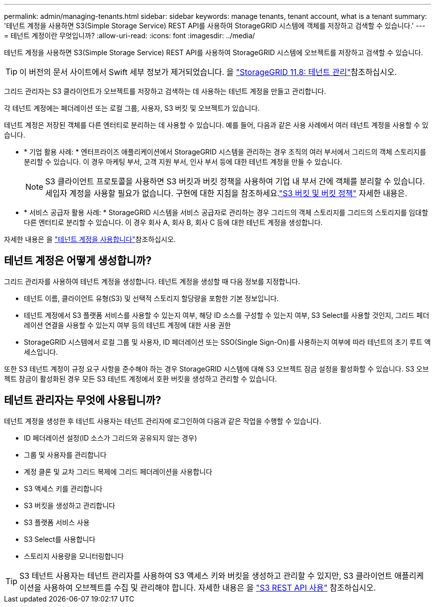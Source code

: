 ---
permalink: admin/managing-tenants.html 
sidebar: sidebar 
keywords: manage tenants, tenant account, what is a tenant 
summary: '테넌트 계정을 사용하면 S3(Simple Storage Service) REST API를 사용하여 StorageGRID 시스템에 객체를 저장하고 검색할 수 있습니다.' 
---
= 테넌트 계정이란 무엇입니까?
:allow-uri-read: 
:icons: font
:imagesdir: ../media/


[role="lead"]
테넌트 계정을 사용하면 S3(Simple Storage Service) REST API를 사용하여 StorageGRID 시스템에 오브젝트를 저장하고 검색할 수 있습니다.


TIP: 이 버전의 문서 사이트에서 Swift 세부 정보가 제거되었습니다. 을 https://docs.netapp.com/us-en/storagegrid-118/admin/managing-tenants.html["StorageGRID 11.8: 테넌트 관리"^]참조하십시오.

그리드 관리자는 S3 클라이언트가 오브젝트를 저장하고 검색하는 데 사용하는 테넌트 계정을 만들고 관리합니다.

각 테넌트 계정에는 페더레이션 또는 로컬 그룹, 사용자, S3 버킷 및 오브젝트가 있습니다.

테넌트 계정은 저장된 객체를 다른 엔터티로 분리하는 데 사용할 수 있습니다. 예를 들어, 다음과 같은 사용 사례에서 여러 테넌트 계정을 사용할 수 있습니다.

* * 기업 활용 사례: * 엔터프라이즈 애플리케이션에서 StorageGRID 시스템을 관리하는 경우 조직의 여러 부서에서 그리드의 객체 스토리지를 분리할 수 있습니다. 이 경우 마케팅 부서, 고객 지원 부서, 인사 부서 등에 대한 테넌트 계정을 만들 수 있습니다.
+

NOTE: S3 클라이언트 프로토콜을 사용하면 S3 버킷과 버킷 정책을 사용하여 기업 내 부서 간에 객체를 분리할 수 있습니다.  세입자 계정을 사용할 필요가 없습니다.  구현에 대한 지침을 참조하세요.link:../s3/use-access-policies.html["S3 버킷 및 버킷 정책"] 자세한 내용은.

* * 서비스 공급자 활용 사례: * StorageGRID 시스템을 서비스 공급자로 관리하는 경우 그리드의 객체 스토리지를 그리드의 스토리지를 임대할 다른 엔터티로 분리할 수 있습니다. 이 경우 회사 A, 회사 B, 회사 C 등에 대한 테넌트 계정을 생성합니다.


자세한 내용은 을 link:../tenant/index.html["테넌트 계정을 사용합니다"]참조하십시오.



== 테넌트 계정은 어떻게 생성합니까?

그리드 관리자를 사용하여 테넌트 계정을 생성합니다. 테넌트 계정을 생성할 때 다음 정보를 지정합니다.

* 테넌트 이름, 클라이언트 유형(S3) 및 선택적 스토리지 할당량을 포함한 기본 정보입니다.
* 테넌트 계정에서 S3 플랫폼 서비스를 사용할 수 있는지 여부, 해당 ID 소스를 구성할 수 있는지 여부, S3 Select를 사용할 것인지, 그리드 페더레이션 연결을 사용할 수 있는지 여부 등의 테넌트 계정에 대한 사용 권한
* StorageGRID 시스템에서 로컬 그룹 및 사용자, ID 페더레이션 또는 SSO(Single Sign-On)를 사용하는지 여부에 따라 테넌트의 초기 루트 액세스입니다.


또한 S3 테넌트 계정이 규정 요구 사항을 준수해야 하는 경우 StorageGRID 시스템에 대해 S3 오브젝트 잠금 설정을 활성화할 수 있습니다. S3 오브젝트 잠금이 활성화된 경우 모든 S3 테넌트 계정에서 호환 버킷을 생성하고 관리할 수 있습니다.



== 테넌트 관리자는 무엇에 사용됩니까?

테넌트 계정을 생성한 후 테넌트 사용자는 테넌트 관리자에 로그인하여 다음과 같은 작업을 수행할 수 있습니다.

* ID 페더레이션 설정(ID 소스가 그리드와 공유되지 않는 경우)
* 그룹 및 사용자를 관리합니다
* 계정 클론 및 교차 그리드 복제에 그리드 페더레이션을 사용합니다
* S3 액세스 키를 관리합니다
* S3 버킷을 생성하고 관리합니다
* S3 플랫폼 서비스 사용
* S3 Select를 사용합니다
* 스토리지 사용량을 모니터링합니다



TIP: S3 테넌트 사용자는 테넌트 관리자를 사용하여 S3 액세스 키와 버킷을 생성하고 관리할 수 있지만, S3 클라이언트 애플리케이션을 사용하여 오브젝트를 수집 및 관리해야 합니다. 자세한 내용은 을 link:../s3/index.html["S3 REST API 사용"] 참조하십시오.
